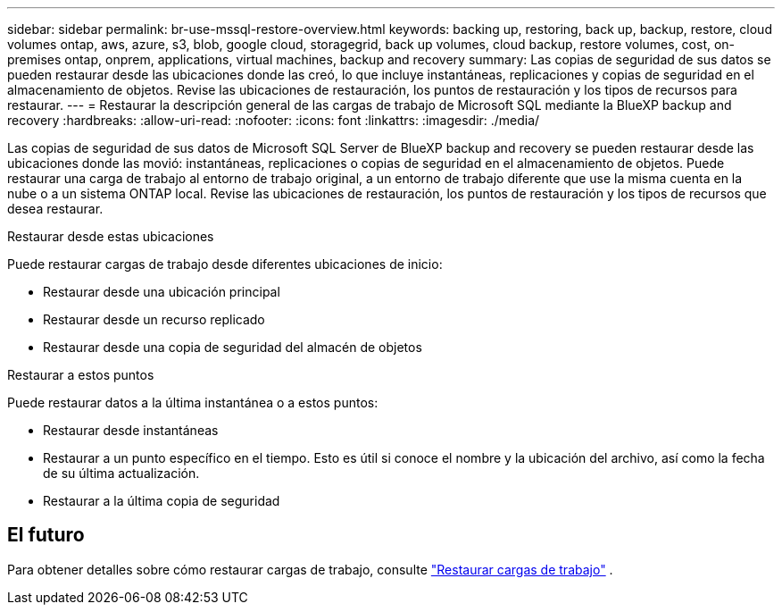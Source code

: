 ---
sidebar: sidebar 
permalink: br-use-mssql-restore-overview.html 
keywords: backing up, restoring, back up, backup, restore, cloud volumes ontap, aws, azure, s3, blob, google cloud, storagegrid, back up volumes, cloud backup, restore volumes, cost, on-premises ontap, onprem, applications, virtual machines, backup and recovery 
summary: Las copias de seguridad de sus datos se pueden restaurar desde las ubicaciones donde las creó, lo que incluye instantáneas, replicaciones y copias de seguridad en el almacenamiento de objetos. Revise las ubicaciones de restauración, los puntos de restauración y los tipos de recursos para restaurar. 
---
= Restaurar la descripción general de las cargas de trabajo de Microsoft SQL mediante la BlueXP backup and recovery
:hardbreaks:
:allow-uri-read: 
:nofooter: 
:icons: font
:linkattrs: 
:imagesdir: ./media/


[role="lead"]
Las copias de seguridad de sus datos de Microsoft SQL Server de BlueXP backup and recovery se pueden restaurar desde las ubicaciones donde las movió: instantáneas, replicaciones o copias de seguridad en el almacenamiento de objetos. Puede restaurar una carga de trabajo al entorno de trabajo original, a un entorno de trabajo diferente que use la misma cuenta en la nube o a un sistema ONTAP local. Revise las ubicaciones de restauración, los puntos de restauración y los tipos de recursos que desea restaurar.

.Restaurar desde estas ubicaciones
Puede restaurar cargas de trabajo desde diferentes ubicaciones de inicio:

* Restaurar desde una ubicación principal
* Restaurar desde un recurso replicado
* Restaurar desde una copia de seguridad del almacén de objetos


.Restaurar a estos puntos
Puede restaurar datos a la última instantánea o a estos puntos:

* Restaurar desde instantáneas
* Restaurar a un punto específico en el tiempo. Esto es útil si conoce el nombre y la ubicación del archivo, así como la fecha de su última actualización.
* Restaurar a la última copia de seguridad




== El futuro

Para obtener detalles sobre cómo restaurar cargas de trabajo, consulte link:br-use-mssql-restore.html["Restaurar cargas de trabajo"] .
